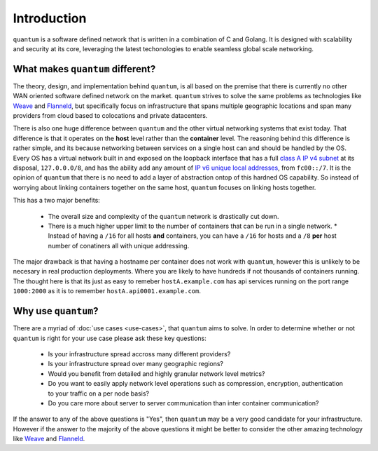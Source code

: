 ##############
 Introduction
##############

``quantum`` is a software defined network that is written in a combination of C and Golang. It is designed with scalability and security at its core, leveraging the latest techonologies to enable seamless global scale networking.

What makes ``quantum`` different?
=================================

The theory, design, and implementation behind ``quantum``, is all based on the premise that there is currently no other WAN oriented software defined network on the market. ``quantum`` strives to solve the same problems as technologies like `Weave <https://www.weave.works/oss/net/>`_ and `Flanneld <https://coreos.com/flannel/docs/latest/flannel-config.html>`_, but specifically focus on infrastructure that spans multiple geographic locations and span many providers from cloud based to colocations and private datacenters.

There is also one huge difference between ``quantum`` and the other virtual networking systems that exist today. That difference is that it operates on the **host** level rather than the **container** level. The reasoning behind this difference is rather simple, and its because networking between services on a single host can and should be handled by the OS. Every OS has a virtual network built in and exposed on the loopback interface that has a full `class A IP v4 subnet <https://en.wikipedia.org/wiki/Classful_network>`_ at its disposal, ``127.0.0.0/8``, and has the ability add any amount of `IP v6 unique local addresses <https://en.wikipedia.org/wiki/Unique_local_address>`_, from ``fc00::/7``. It is the opinion of ``quantum`` that there is no need to add a layer of abstraction ontop of this hardned OS capability. So instead of worrying about linking containers together on the same host, ``quantum`` focuses on linking hosts together.

This has a two major benefits:

  * The overall size and complexity of the ``quantum`` network is drastically cut down.
  * There is a much higher upper limit to the number of containers that can be run in a single network.
    * Instead of having a ``/16`` for all hosts **and** containers, you can have a ``/16`` for hosts and a ``/8`` **per** host number of conatiners all with unique addressing.

The major drawback is that having a hostname per container does not work with ``quantum``, however this is unlikely to be necesary in real production deployments. Where you are likely to have hundreds if not thousands of containers running. The thought here is that its just as easy to remeber ``hostA.example.com`` has api services running on the port range ``1000:2000`` as it is to remember ``hostA.api0001.example.com``.

Why use ``quantum``?
====================

There are a myriad of :doc:`use cases <use-cases>`, that ``quantum`` aims to solve. In order to determine whether or not ``quantum`` is right for your use case please ask these key questions:

  * Is your infrastructure spread accross many different providers?
  * Is your infrastructure spread over many geographic regions?
  * Would you benefit from detailed and highly granular network level metrics?
  * Do you want to easily apply network level operations such as compression, encryption, authentication to your traffic on a per node basis?
  * Do you care more about server to server communication than inter container communication?

If the answer to any of the above questions is "Yes", then ``quantum`` may be a very good candidate for your infrastructure. However if the answer to the majority of the above questions it might be better to consider the other amazing technology like `Weave <https://www.weave.works/oss/net/>`_ and `Flanneld <https://coreos.com/flannel/docs/latest/flannel-config.html>`_.

